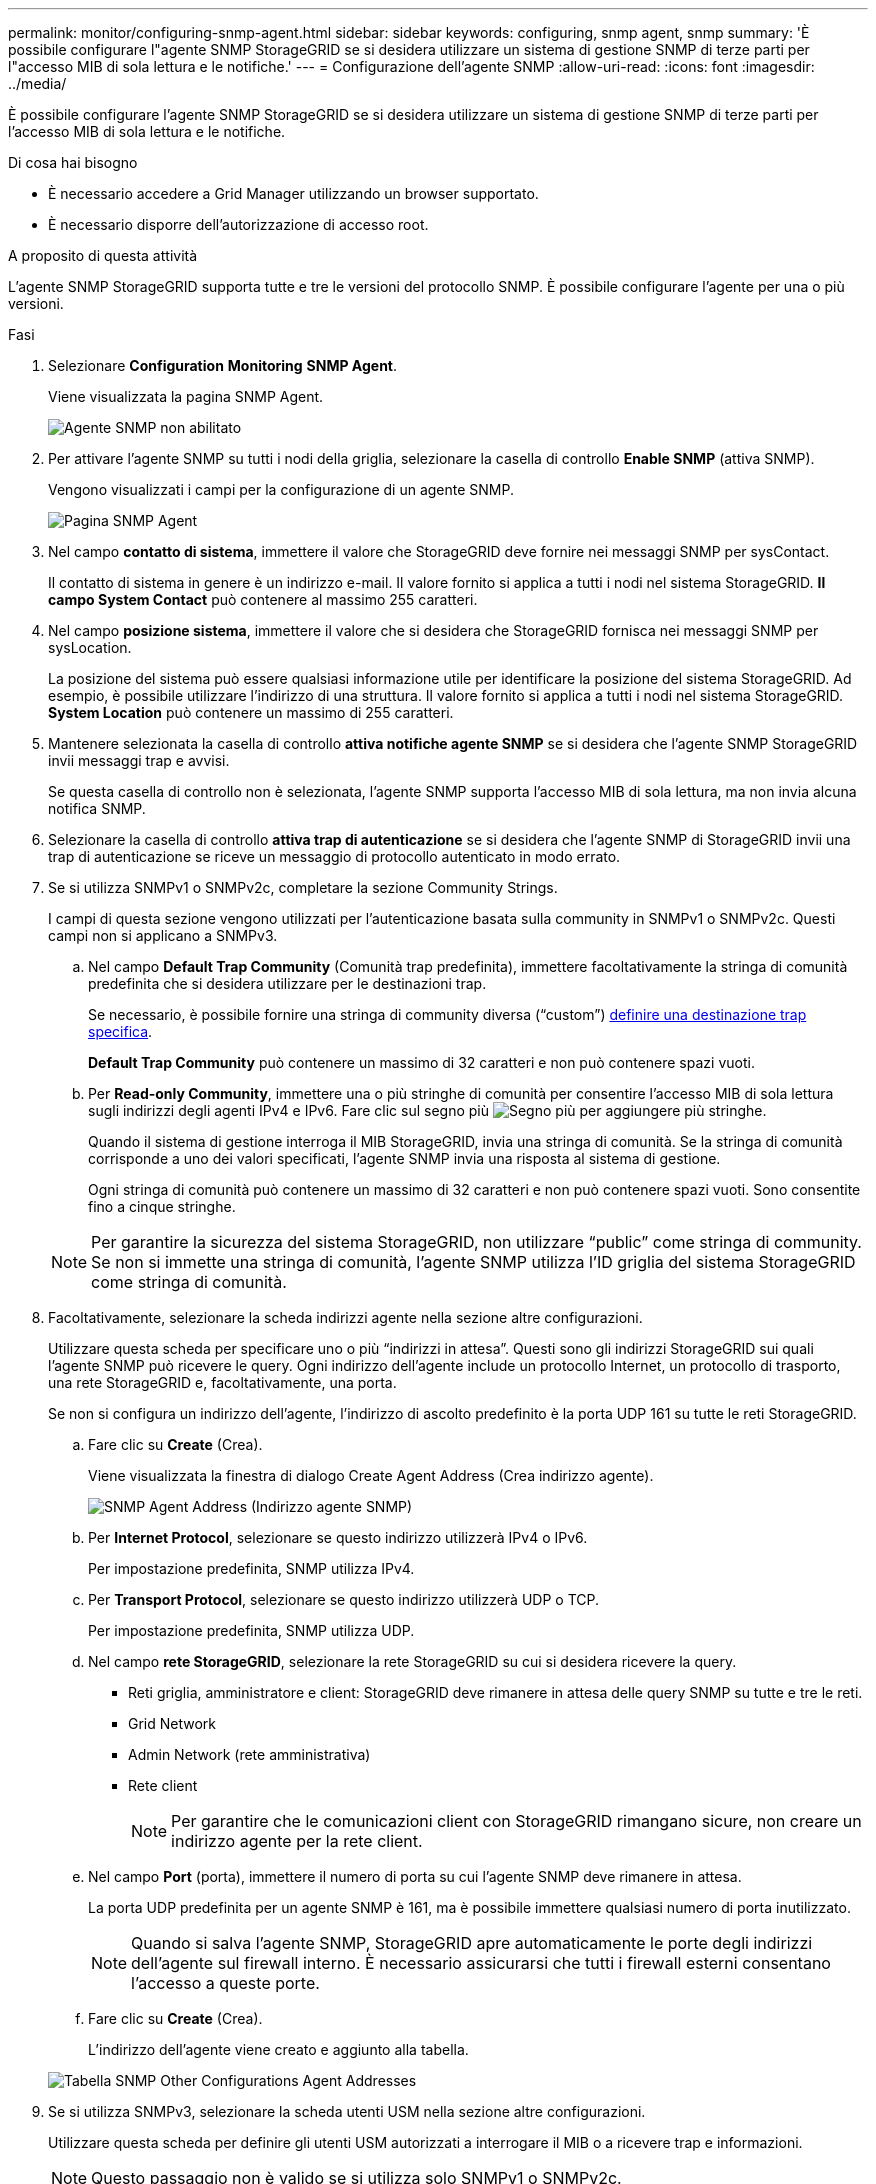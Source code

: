 ---
permalink: monitor/configuring-snmp-agent.html 
sidebar: sidebar 
keywords: configuring, snmp agent, snmp 
summary: 'È possibile configurare l"agente SNMP StorageGRID se si desidera utilizzare un sistema di gestione SNMP di terze parti per l"accesso MIB di sola lettura e le notifiche.' 
---
= Configurazione dell'agente SNMP
:allow-uri-read: 
:icons: font
:imagesdir: ../media/


[role="lead"]
È possibile configurare l'agente SNMP StorageGRID se si desidera utilizzare un sistema di gestione SNMP di terze parti per l'accesso MIB di sola lettura e le notifiche.

.Di cosa hai bisogno
* È necessario accedere a Grid Manager utilizzando un browser supportato.
* È necessario disporre dell'autorizzazione di accesso root.


.A proposito di questa attività
L'agente SNMP StorageGRID supporta tutte e tre le versioni del protocollo SNMP. È possibile configurare l'agente per una o più versioni.

.Fasi
. Selezionare *Configuration* *Monitoring* *SNMP Agent*.
+
Viene visualizzata la pagina SNMP Agent.

+
image::../media/snmp_agent_not_enabled.png[Agente SNMP non abilitato]

. Per attivare l'agente SNMP su tutti i nodi della griglia, selezionare la casella di controllo *Enable SNMP* (attiva SNMP).
+
Vengono visualizzati i campi per la configurazione di un agente SNMP.

+
image::../media/snmp_agent_page.png[Pagina SNMP Agent]

. Nel campo *contatto di sistema*, immettere il valore che StorageGRID deve fornire nei messaggi SNMP per sysContact.
+
Il contatto di sistema in genere è un indirizzo e-mail. Il valore fornito si applica a tutti i nodi nel sistema StorageGRID. *Il campo System Contact* può contenere al massimo 255 caratteri.

. Nel campo *posizione sistema*, immettere il valore che si desidera che StorageGRID fornisca nei messaggi SNMP per sysLocation.
+
La posizione del sistema può essere qualsiasi informazione utile per identificare la posizione del sistema StorageGRID. Ad esempio, è possibile utilizzare l'indirizzo di una struttura. Il valore fornito si applica a tutti i nodi nel sistema StorageGRID. *System Location* può contenere un massimo di 255 caratteri.

. Mantenere selezionata la casella di controllo *attiva notifiche agente SNMP* se si desidera che l'agente SNMP StorageGRID invii messaggi trap e avvisi.
+
Se questa casella di controllo non è selezionata, l'agente SNMP supporta l'accesso MIB di sola lettura, ma non invia alcuna notifica SNMP.

. Selezionare la casella di controllo *attiva trap di autenticazione* se si desidera che l'agente SNMP di StorageGRID invii una trap di autenticazione se riceve un messaggio di protocollo autenticato in modo errato.
. Se si utilizza SNMPv1 o SNMPv2c, completare la sezione Community Strings.
+
I campi di questa sezione vengono utilizzati per l'autenticazione basata sulla community in SNMPv1 o SNMPv2c. Questi campi non si applicano a SNMPv3.

+
.. Nel campo *Default Trap Community* (Comunità trap predefinita), immettere facoltativamente la stringa di comunità predefinita che si desidera utilizzare per le destinazioni trap.
+
Se necessario, è possibile fornire una stringa di community diversa ("`custom`") <<select_trap_destination,definire una destinazione trap specifica>>.

+
*Default Trap Community* può contenere un massimo di 32 caratteri e non può contenere spazi vuoti.

.. Per *Read-only Community*, immettere una o più stringhe di comunità per consentire l'accesso MIB di sola lettura sugli indirizzi degli agenti IPv4 e IPv6. Fare clic sul segno più image:../media/icon_plus_sign_black_on_white_old.png["Segno più"] per aggiungere più stringhe.
+
Quando il sistema di gestione interroga il MIB StorageGRID, invia una stringa di comunità. Se la stringa di comunità corrisponde a uno dei valori specificati, l'agente SNMP invia una risposta al sistema di gestione.

+
Ogni stringa di comunità può contenere un massimo di 32 caratteri e non può contenere spazi vuoti. Sono consentite fino a cinque stringhe.

+

NOTE: Per garantire la sicurezza del sistema StorageGRID, non utilizzare "`public`" come stringa di community. Se non si immette una stringa di comunità, l'agente SNMP utilizza l'ID griglia del sistema StorageGRID come stringa di comunità.



. Facoltativamente, selezionare la scheda indirizzi agente nella sezione altre configurazioni.
+
Utilizzare questa scheda per specificare uno o più "`indirizzi in attesa`". Questi sono gli indirizzi StorageGRID sui quali l'agente SNMP può ricevere le query. Ogni indirizzo dell'agente include un protocollo Internet, un protocollo di trasporto, una rete StorageGRID e, facoltativamente, una porta.

+
Se non si configura un indirizzo dell'agente, l'indirizzo di ascolto predefinito è la porta UDP 161 su tutte le reti StorageGRID.

+
.. Fare clic su *Create* (Crea).
+
Viene visualizzata la finestra di dialogo Create Agent Address (Crea indirizzo agente).

+
image::../media/snmp_create_agent_address.png[SNMP Agent Address (Indirizzo agente SNMP)]

.. Per *Internet Protocol*, selezionare se questo indirizzo utilizzerà IPv4 o IPv6.
+
Per impostazione predefinita, SNMP utilizza IPv4.

.. Per *Transport Protocol*, selezionare se questo indirizzo utilizzerà UDP o TCP.
+
Per impostazione predefinita, SNMP utilizza UDP.

.. Nel campo *rete StorageGRID*, selezionare la rete StorageGRID su cui si desidera ricevere la query.
+
*** Reti griglia, amministratore e client: StorageGRID deve rimanere in attesa delle query SNMP su tutte e tre le reti.
*** Grid Network
*** Admin Network (rete amministrativa)
*** Rete client
+

NOTE: Per garantire che le comunicazioni client con StorageGRID rimangano sicure, non creare un indirizzo agente per la rete client.



.. Nel campo *Port* (porta), immettere il numero di porta su cui l'agente SNMP deve rimanere in attesa.
+
La porta UDP predefinita per un agente SNMP è 161, ma è possibile immettere qualsiasi numero di porta inutilizzato.

+

NOTE: Quando si salva l'agente SNMP, StorageGRID apre automaticamente le porte degli indirizzi dell'agente sul firewall interno. È necessario assicurarsi che tutti i firewall esterni consentano l'accesso a queste porte.

.. Fare clic su *Create* (Crea).
+
L'indirizzo dell'agente viene creato e aggiunto alla tabella.

+
image::../media/snmp_other_configurations_agent_addresses_table.png[Tabella SNMP Other Configurations Agent Addresses]



. Se si utilizza SNMPv3, selezionare la scheda utenti USM nella sezione altre configurazioni.
+
Utilizzare questa scheda per definire gli utenti USM autorizzati a interrogare il MIB o a ricevere trap e informazioni.

+

NOTE: Questo passaggio non è valido se si utilizza solo SNMPv1 o SNMPv2c.

+
.. Fare clic su *Create* (Crea).
+
Viene visualizzata la finestra di dialogo Create USM User (Crea utente USM).

+
image::../media/snmp_create_usm_user.png[Utente SNMP USM]

.. Immettere un *Username* univoco per questo utente USM.
+
I nomi utente hanno un massimo di 32 caratteri e non possono contenere spazi vuoti. Il nome utente non può essere modificato dopo la creazione dell'utente.

.. Selezionare la casella di controllo *Read-only MIB Access* (accesso MIB di sola lettura) se l'utente deve disporre dell'accesso di sola lettura al MIB.
+
Se si seleziona *Read-only MIB Access* (accesso MIB di sola lettura), il campo *Authoritative Engine ID* (ID motore autorevole) viene disattivato.

+

NOTE: Gli utenti USM con accesso MIB di sola lettura non possono disporre di ID motore.

.. Se questo utente verrà utilizzato in una destinazione di tipo inform, immettere il *Authoritative Engine ID* per questo utente.
+

NOTE: Le destinazioni SNMPv3 inform devono avere utenti con ID motore. La destinazione della trap SNMPv3 non può avere utenti con ID motore.

+
L'ID del motore autorevole può essere compreso tra 5 e 32 byte in formato esadecimale.

.. Selezionare un livello di sicurezza per l'utente USM.
+
*** *Authprim*: Questo utente comunica con autenticazione e privacy (crittografia). È necessario specificare un protocollo di autenticazione e una password, nonché un protocollo e una password per la privacy.
*** *AuthNoPriv*: Questo utente comunica con autenticazione e senza privacy (senza crittografia). Specificare un protocollo di autenticazione e una password.


.. Inserire e confermare la password che verrà utilizzata dall'utente per l'autenticazione.
+

NOTE: L'unico protocollo di autenticazione supportato è SHA (HMAC-SHA-96).

.. Se si seleziona *authprim*, immettere e confermare la password che verrà utilizzata dall'utente per la privacy.
+

NOTE: L'unico protocollo per la privacy supportato è AES.

.. Fare clic su *Create* (Crea).
+
L'utente USM viene creato e aggiunto alla tabella.

+
image::../media/snmp_other_config_usm_users_table.png[Tabella utente SNMP Other Config USM]



. [[Select_trap_destination]]nella sezione altre configurazioni, selezionare la scheda Destinazioni trap.
+
La scheda Destinazioni trap consente di definire una o più destinazioni per le trap StorageGRID o le notifiche di notifica. Quando si attiva l'agente SNMP e si fa clic su *Salva*, StorageGRID inizia a inviare notifiche a ciascuna destinazione definita. Le notifiche vengono inviate quando vengono attivati avvisi e allarmi. Vengono inoltre inviate notifiche standard per le entità MIB-II supportate (ad esempio ifdown e coldstart).

+
.. Fare clic su *Create* (Crea).
+
Viene visualizzata la finestra di dialogo Create Trap Destination (Crea destinazione trap).

+
image::../media/snmp_create_trap_destination.png[SNMP Create Trap Destination (Crea destinazione trap SNMP]

.. Nel campo *Version*, selezionare la versione SNMP da utilizzare per questa notifica.
.. Completare il modulo in base alla versione selezionata
+
[cols="1a,1a"]
|===
| Versione | Specificare queste informazioni 


 a| 
SNMPv1
 a| 
*Nota:* per SNMPv1, l'agente SNMP può inviare solo trap. Le informazioni non sono supportate.

... Nel campo *host*, immettere un indirizzo IPv4 o IPv6 (o FQDN) per ricevere la trap.
... Per *Port*, utilizzare il valore predefinito (162), a meno che non sia necessario utilizzare un altro valore. (162 è la porta standard per i trap SNMP).
... Per *Protocol* (protocollo), utilizzare il valore predefinito (UDP). È supportato anche il protocollo TCP. (UDP è il protocollo SNMP trap standard).
... Utilizzare la community trap predefinita, se specificata nella pagina SNMP Agent, oppure immettere una stringa di community personalizzata per questa destinazione trap.
+
La stringa di community personalizzata può contenere un massimo di 32 caratteri e non può contenere spazi vuoti.





 a| 
SNMPv2c
 a| 
... Selezionare se la destinazione deve essere utilizzata per trap o informazioni.
... Nel campo *host*, immettere un indirizzo IPv4 o IPv6 (o FQDN) per ricevere la trap.
... Per *Port*, utilizzare il valore predefinito (162), a meno che non sia necessario utilizzare un altro valore. (162 è la porta standard per i trap SNMP).
... Per *Protocol* (protocollo), utilizzare il valore predefinito (UDP). È supportato anche il protocollo TCP. (UDP è il protocollo SNMP trap standard).
... Utilizzare la community trap predefinita, se specificata nella pagina SNMP Agent, oppure immettere una stringa di community personalizzata per questa destinazione trap.
+
La stringa di community personalizzata può contenere un massimo di 32 caratteri e non può contenere spazi vuoti.





 a| 
SNMPv3
 a| 
... Selezionare se la destinazione deve essere utilizzata per trap o informazioni.
... Nel campo *host*, immettere un indirizzo IPv4 o IPv6 (o FQDN) per ricevere la trap.
... Per *Port*, utilizzare il valore predefinito (162), a meno che non sia necessario utilizzare un altro valore. (162 è la porta standard per i trap SNMP).
... Per *Protocol* (protocollo), utilizzare il valore predefinito (UDP). È supportato anche il protocollo TCP. (UDP è il protocollo SNMP trap standard).
... Selezionare l'utente USM che verrà utilizzato per l'autenticazione.
+
**** Se si seleziona *Trap*, vengono visualizzati solo gli utenti USM senza ID motore autorevoli.
**** Se si seleziona *inform*, vengono visualizzati solo gli utenti USM con ID motore autorevoli.




|===
.. Fare clic su *Create* (Crea).
+
La destinazione trap viene creata e aggiunta alla tabella.

+
image::../media/snmp_other_config_trap_dest_table.png[SNMP Other Configurations Trap Dest Table (Tabella trap di altre configurazioni)]



. Una volta completata la configurazione dell'agente SNMP, fare clic su *Save* (Salva)
+
La nuova configurazione dell'agente SNMP diventa attiva.



.Informazioni correlate
link:managing-alerts.html["Tacitare le notifiche di avviso"]
